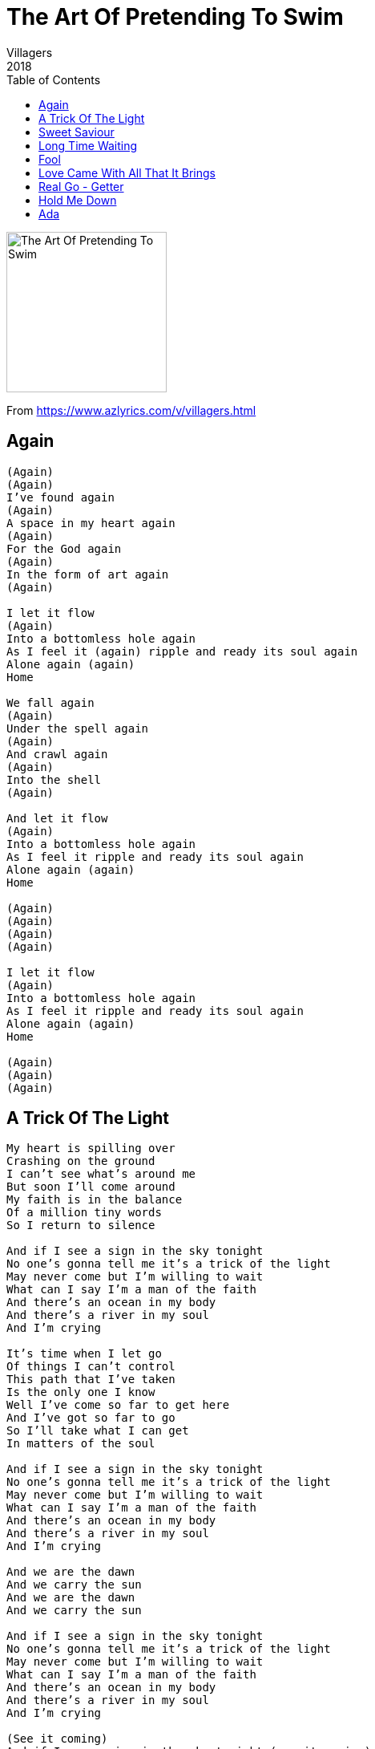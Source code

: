 = The Art Of Pretending To Swim
Villagers
2018
:toc:

image:../cover.jpg[The Art Of Pretending To Swim,200,200]

From https://www.azlyrics.com/v/villagers.html

== Again

[verse]
____
(Again)
(Again)
I've found again
(Again)
A space in my heart again
(Again)
For the God again
(Again)
In the form of art again
(Again)

I let it flow
(Again)
Into a bottomless hole again
As I feel it (again) ripple and ready its soul again
Alone again (again)
Home

We fall again
(Again)
Under the spell again
(Again)
And crawl again
(Again)
Into the shell
(Again)

And let it flow
(Again)
Into a bottomless hole again
As I feel it ripple and ready its soul again
Alone again (again)
Home

(Again)
(Again)
(Again)
(Again)

I let it flow
(Again)
Into a bottomless hole again
As I feel it ripple and ready its soul again
Alone again (again)
Home

(Again)
(Again)
(Again)
____

== A Trick Of The Light

[verse]
____
My heart is spilling over
Crashing on the ground
I can't see what's around me
But soon I'll come around
My faith is in the balance
Of a million tiny words
So I return to silence

And if I see a sign in the sky tonight
No one's gonna tell me it's a trick of the light
May never come but I'm willing to wait
What can I say I'm a man of the faith
And there's an ocean in my body
And there's a river in my soul
And I'm crying

It's time when I let go
Of things I can't control
This path that I've taken
Is the only one I know
Well I've come so far to get here
And I've got so far to go
So I'll take what I can get
In matters of the soul

And if I see a sign in the sky tonight
No one's gonna tell me it's a trick of the light
May never come but I'm willing to wait
What can I say I'm a man of the faith
And there's an ocean in my body
And there's a river in my soul
And I'm crying

And we are the dawn
And we carry the sun
And we are the dawn
And we carry the sun

And if I see a sign in the sky tonight
No one's gonna tell me it's a trick of the light
May never come but I'm willing to wait
What can I say I'm a man of the faith
And there's an ocean in my body
And there's a river in my soul
And I'm crying

(See it coming)
And if I see a sign in the sky tonight (see it coming)
No one's gonna tell me it's a trick of the light (feel it coming)
May never come but I'm willing to wait (see it coming)
What can I say I'm a man of the faith (feel it coming)
And there's an ocean in my body (see it coming)
And there's a river in my soul (see it coming)
And I'm crying
____

== Sweet Saviour

[verse]
____
Awaking from another dream
I saw your picture on the screen
It took me to another place in time
Below the woven tapestry
Of transcendental memory
The fountain of potential in its prime

Every day the soul turns your body so divine
And every day the heart beats so fast it clamps your mind

And all that float into the night
It's seemingly no end in sight
I drank it all, I could not stand
And from the floor I played my hand

And I swear I saw eternity
And the sister sailin'
Softly somwehere, oh sweet saviour
Save me oh sweet saviour, save me

Every day the soul turns your body so divine
And every day the heart beats so fast it clamps your mind

I've been praising you now
For what feels like eternity
Sweet saviour, don't do this to me
Sweet saviour

Every day the soul turns your body so divine
And every day the heart beats so fast it clamps your mind

I've been praising you now
For what feels like eternity
Sweet saviour, don't do this to me
Sweet saviour
I've been loving you now
For what feels like eternity
Sweet saviour, don't do this to me
____

== Long Time Waiting

[verse]
____
This is enough to give your money a run
Procrastinating till the kingdom come
You tell yourself that you do what you can
Well, what will you do when the shit hits the fan
They're out to get you, all of them, excuse me but
Nobody said it was gonna be easy
I see you crying, just give me your hand
You can't sit back when you're taking a stand

If you believe that your time is coming
But you're counting on your savior to come
You're gonna be a long time waiting
You're gonna be a long time
If you believe that it's for the taking
But somebody's gonna do it for you
You're gonna be a long time waiting
You're gonna be a long time

I could do without this talk of getting ahead
When it's a battle just to get out of bed
My will is strong but it's starting to break
There's only so much a body can take
I get your message but I don't like the tone
You can only help yourself, and you alone

If you believe that your time is coming
But you're counting on your savior to come
You're gonna be a long time waiting
You're gonna be a long time
If you believe that it's for the taking
But somebody's gonna do it for you
You're gonna be a long time waiting
You're gonna be a long time

I don't need no validation
From anyone at any cost
A trophy consolation
For something that I never lost
I need, I need to know
How to feel the way you say, you say you do
So I can give some validation to you

I don't need no validation
From anyone at any cost
A trophy consolation
For something that I never lost
I need, I need to know
How to feel the way you say, you say you do
So I can give some validation to you

No I don't need no validation
From anyone at any cost
A trophy consolation
For something that I never lost

If you believe that your time is coming
But you're counting on your savior to come
You'll be a long time waiting
You'll be a long time
If you believe that it's for the taking
But somebody's gonna do it for you
You'll be a long time waiting
You'll be a long time
____

== Fool

[verse]
____
Like any modern dog
I choose what I can see
From any infomercial to the bodies on the street
And for now I keep my head down
But one day I will precede
My reputation

'Cause I'm a fool love
For the burden
Of the promise of eternal life in heaven
Of the kind of anaesthetic for the journey
To where there's no need to worry

And the world is passin' by you
But you'll miss if you blink
And the future has been written
But the pen ran out ink
And the dopamine is dripping back
Into the kitchen sink
Send your location

'Cause I'm a fool love
For the burden
Of the promise of eternal life in heaven
Of the kind of anaesthetic for the journey
To where there's no need to worry

So here is my bleeding heart
Will you be my falling star?
Will you take the pain away?

There's money in the morning
And I'm looking at my screen
And fail to accept that there's a problem to the scene, too
There's a problem

'Cause I'm a fool, love
For the burden
Of the promise of eternal life in heaven
Of the kind of anaesthetic for the journey
To where there's no need to worry

I'm a fool love
For the burden
Of the promise of eternal life in heaven
Of the kind of anaesthetic for the journey
To where there's no need to worry
____

== Love Came With All That It Brings

[verse]
____
She was just doing her thing
That love came with all that it brings
Her longbows were lost in the rain
When she severed her heart
With the blade

And hell is a place that's reserved
For people it fully deserves
So she's packing her bags just in case
They've saved her her own special place

Whoa, whoa, whoa, whoa
Love came with all that it brings
Including the fact that it stings
Like a motherfucker
Love came with all that it brings
And just as the fat lady sings
We want more

Love came with all that it brings
Including the fact that it stings
Like a motherfucker
Love came with all that it brings
And just as the fat lady sings
We want more
____

== Real Go - Getter

[verse]
____
Give all you got
If you're feeling like you've had enough
There's only one way and it's always up
It's always tough
But if it's good enough for you
It's good enough for me

Things have got better I'm a real go-getter
Things have got better I'm a real go-getter
Things have got better I'm a real go-getter
Things have got better I'm a real go-getter

You hold me down
(Things have got better I'm a real go-getter)
If you're feeling like you've had enough
(Things have got better I'm a real go-getter)
There's only one way and it's always up
(Things have got better I'm a real go-getter)
It's always tough
(Things have got better I'm a real go-getter)
But if it's good enough for you
It's good enough for me

You hold me down
(Things have got better I'm a real go-getter)
If you're feeling like you've had enough
(Things have got better I'm a real go-getter)
There's only one way and it's always up
(Things have got better I'm a real go-getter)
It's always tough
(Things have got better I'm a real go-getter)
But if it's good enough for you
It's good enough for me

Things have got better I'm a real go-getter
Things have got better I'm a real go-getter
Things have got bet-
____

== Hold Me Down

[verse]
____
I've see the dark
But there's something in the way
And I can't get out
I'm in a room
But I don't know how I got here
Or what I'm allowed

So come inside
Pick a fight
Ruffle my feather
I'll be waiting here
Patiently
Wondering whether
Hope is a lie

Hold me down till I can't understand who I am
Pull me out of this home
Pull me down till your body spills into my soul

The sun goes out
And I need it like I need
A hole in my head
My voices shout
But I can't remember
Or sing a word that I said

So count me in
Take me on
Kill all my memory
I can't believe
Can't go on
Never be care-free
If hope is a lie

Hold me down till I can't understand who I am
Pull me out of this home
Pull me down till your body spills into my soul

Then leave me be
Alone to dream
Another love
Is calming me
____

== Ada

[verse]
____
Ada, didn't you know
You are the mud in which I lie
And Ada, didn't you know
You are the sun in which I reside
And Ada, didn't you know
You are the hole in which I hide
And Ada, didn't you know
You are the crown in which I cry
And Ada, didn't you know
You are the dream in which I die

And Ada, I feel like a silver moon
Ada, I feel like a silver moon
Ada, I feel like a silver moon
Ada, I feel like a silver moon
____
